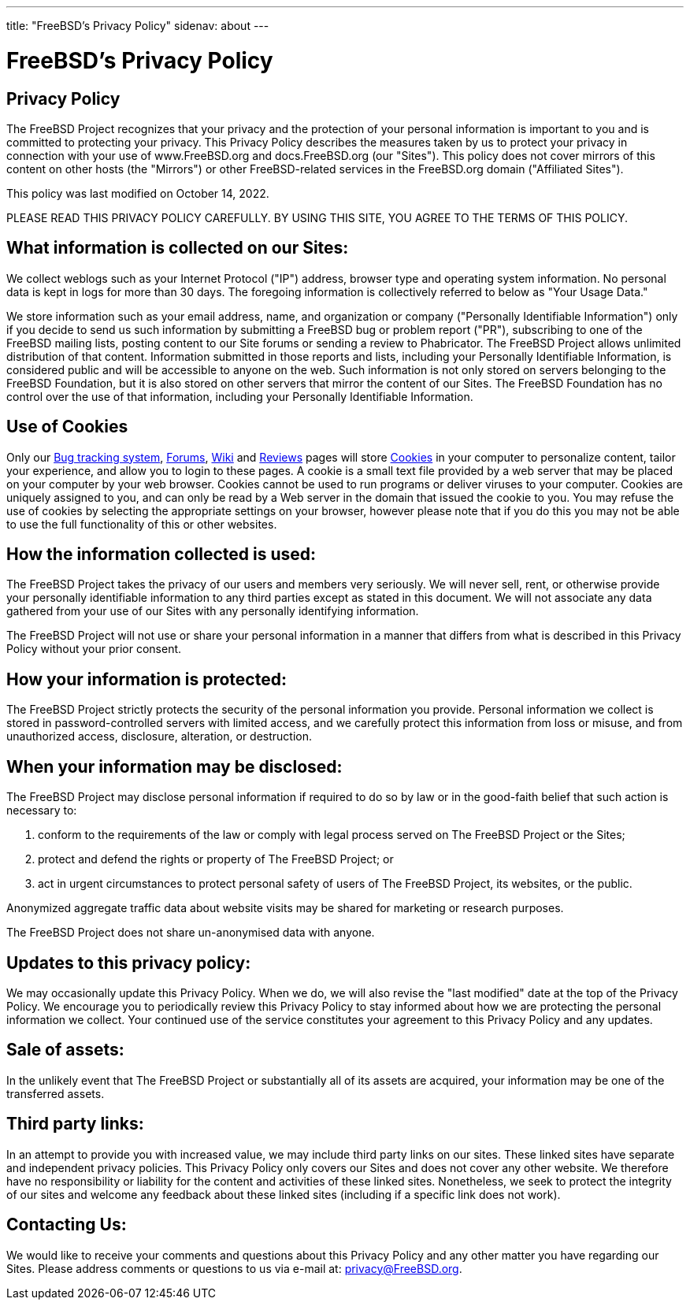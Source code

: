 ---
title: "FreeBSD's Privacy Policy"
sidenav: about
---

= FreeBSD's Privacy Policy

== Privacy Policy

The FreeBSD Project recognizes that your privacy and the protection of your personal information is important to you and is committed to protecting your privacy.
This Privacy Policy describes the measures taken by us to protect your privacy in connection with your use of www.FreeBSD.org and docs.FreeBSD.org (our "Sites").
This policy does not cover mirrors of this content on other hosts (the "Mirrors") or other FreeBSD-related services in the FreeBSD.org domain ("Affiliated Sites").

This policy was last modified on October 14, 2022.

PLEASE READ THIS PRIVACY POLICY CAREFULLY.
BY USING THIS SITE, YOU AGREE TO THE TERMS OF THIS POLICY.

== What information is collected on our Sites:

We collect weblogs such as your Internet Protocol ("IP") address, browser type and operating system information.
No personal data is kept in logs for more than 30 days.
The foregoing information is collectively referred to below as "Your Usage Data."

We store information such as your email address, name, and organization or company ("Personally Identifiable Information") only if you decide to send us such information by submitting a FreeBSD bug or problem report ("PR"), subscribing to one of the FreeBSD mailing lists, posting content to our Site forums or sending a review to Phabricator.
The FreeBSD Project allows unlimited distribution of that content.
Information submitted in those reports and lists, including your Personally Identifiable Information, is considered public and will be accessible to anyone on the web.
Such information is not only stored on servers belonging to the FreeBSD Foundation, but it is also stored on other servers that mirror the content of our Sites.
The FreeBSD Foundation has no control over the use of that information, including your Personally Identifiable Information.

== Use of Cookies
Only our link:https://bugs.FreeBSD.org[Bug tracking system], link:https://forums.freebsd.org/[Forums], link:https://wiki.FreeBSD.org[Wiki] and link:https://reviews.FreeBSD.org[Reviews] pages will store link:https://en.wikipedia.org/wiki/HTTP_cookie[Cookies] in your computer to personalize content, tailor your experience, and allow you to login to these pages.
A cookie is a small text file provided by a web server that may be placed on your computer by your web browser.
Cookies cannot be used to run programs or deliver viruses to your computer.
Cookies are uniquely assigned to you, and can only be read by a Web server in the domain that issued the cookie to you. 
You may refuse the use of cookies by selecting the appropriate settings on your browser, however please note that if you do this you may not be able to use the full functionality of this or other websites.

== How the information collected is used:

The FreeBSD Project takes the privacy of our users and members very seriously.
We will never sell, rent, or otherwise provide your personally identifiable information to any third parties except as stated in this document.
We will not associate any data gathered from your use of our Sites with any personally identifying information.

The FreeBSD Project will not use or share your personal information in a manner that differs from what is described in this Privacy Policy without your prior consent.

== How your information is protected:

The FreeBSD Project strictly protects the security of the personal information you provide.
Personal information we collect is stored in password-controlled servers with limited access, and we carefully protect this information from loss or misuse, and from unauthorized access, disclosure, alteration, or destruction.

== When your information may be disclosed:

The FreeBSD Project may disclose personal information if required to do so by law or in the good-faith belief that such action is necessary to:

. conform to the requirements of the law or comply with legal process served on The FreeBSD Project or the Sites;
. protect and defend the rights or property of The FreeBSD Project; or
. act in urgent circumstances to protect personal safety of users of The FreeBSD Project, its websites, or the public.

Anonymized aggregate traffic data about website visits may be shared for marketing or research purposes.

The FreeBSD Project does not share un-anonymised data with anyone.

== Updates to this privacy policy:

We may occasionally update this Privacy Policy.
When we do, we will also revise the "last modified" date at the top of the Privacy Policy.
We encourage you to periodically review this Privacy Policy to stay informed about how we are protecting the personal information we collect.
Your continued use of the service constitutes your agreement to this Privacy Policy and any updates.

== Sale of assets:

In the unlikely event that The FreeBSD Project or substantially all of its assets are acquired,
your information may be one of the transferred assets.

== Third party links:

In an attempt to provide you with increased value, we may include third party links on our sites.
These linked sites have separate and independent privacy policies.
This Privacy Policy only covers our Sites and does not cover any other website.
We therefore have no responsibility or liability for the content and activities of these linked sites.
Nonetheless, we seek to protect the integrity of our sites and welcome any feedback about these linked sites (including if a specific link does not work).

== Contacting Us:

We would like to receive your comments and questions about this Privacy Policy and any other matter you have regarding our Sites.
Please address comments or questions to us via e-mail at: privacy@FreeBSD.org.
